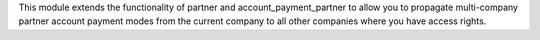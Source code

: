 This module extends the functionality of partner and account_payment_partner to allow you
to propagate multi-company partner account payment modes from the
current company to all other companies where you have access rights.
